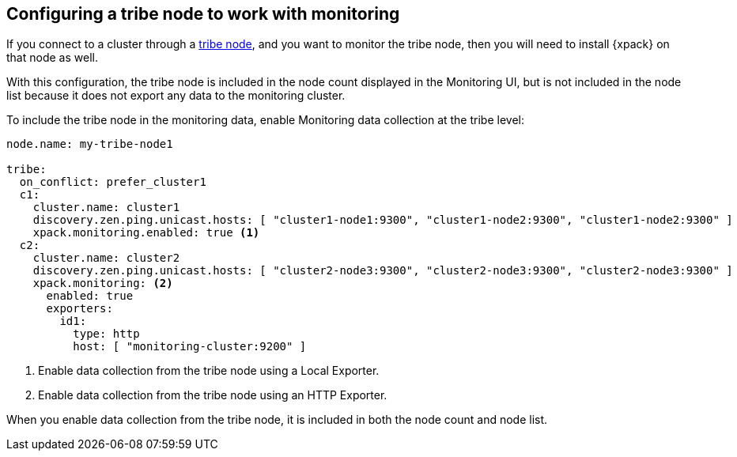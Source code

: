 [role="xpack"]
[[monitoring-tribe]]
== Configuring a tribe node to work with monitoring

If you connect to a cluster through a <<modules-tribe,tribe node>>,
and you want to monitor the tribe node, then you will need to install {xpack} on
that node as well.

With this configuration, the tribe node is included in the node count displayed
in the Monitoring UI, but is not included in the node list because it does not
export any data to the monitoring cluster.

To include the tribe node in the monitoring data, enable Monitoring data
collection at the tribe level:

[source,yaml]
----------------------------------
node.name: my-tribe-node1

tribe:
  on_conflict: prefer_cluster1
  c1:
    cluster.name: cluster1
    discovery.zen.ping.unicast.hosts: [ "cluster1-node1:9300", "cluster1-node2:9300", "cluster1-node2:9300" ]
    xpack.monitoring.enabled: true <1>
  c2:
    cluster.name: cluster2
    discovery.zen.ping.unicast.hosts: [ "cluster2-node3:9300", "cluster2-node3:9300", "cluster2-node3:9300" ]
    xpack.monitoring: <2>
      enabled: true
      exporters:
        id1:
          type: http
          host: [ "monitoring-cluster:9200" ]
----------------------------------
<1> Enable data collection from the tribe node using a Local Exporter.
<2> Enable data collection from the tribe node using an HTTP Exporter.

When you enable data collection from the tribe node, it is included in both the
node count and node list.
